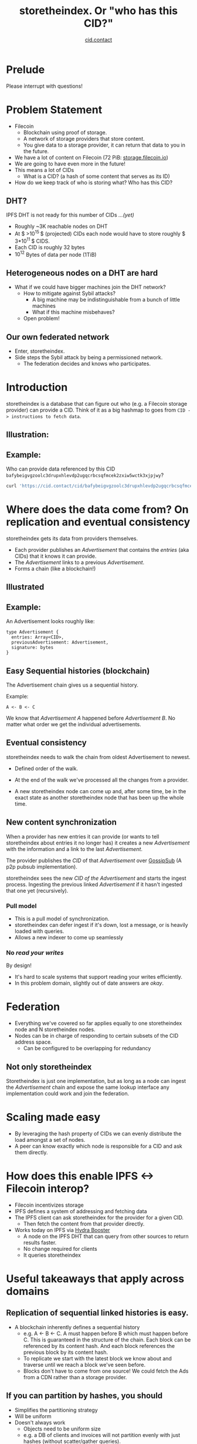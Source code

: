 #+TITLE: storetheindex. Or "who has this CID?"
#+SUBTITLE:[[https://cid.contact/][ cid.contact]]

* Prelude
Please interrupt with questions!

* Problem Statement
- Filecoin [[file:assets/filecoin-logo.svg]]
  - Blockchain using proof of storage.
  - A network of storage providers that store content.
  - You give data to a storage provider, it can return that data to you in the future.
- We have a lot of content on Filecoin (72 PiB: [[https://storage.filecoin.io/][storage.filecoin.io]])
- We are going to have even more in the future!
- This means a lot of CIDs
  - What is a CID? (a hash of some content that serves as its ID)
- How do we keep track of who is storing what? Who has this CID?
** DHT?
IPFS DHT is not ready for this number of CIDs /...(yet)/

- Roughly ~3K reachable nodes on DHT
- At $ >10^{15 }$ (projected) CIDs each node would have to store roughly $ 3*10^{11 }$ CIDS.
- Each CID is roughly 32 bytes
- $10^{12}$ Bytes of data per node (1TiB)
** Heterogeneous nodes on a DHT are hard
- What if we could have bigger machines join the DHT network?
  - How to mitigate against Sybil attacks?
    - A big machine may be indistinguishable from a bunch of little machines
    - What if this machine misbehaves?
  - Open problem!
** Our own federated network
- Enter, storetheindex.
- Side steps the Sybil attack by being a permissioned network.
  - The federation decides and knows who participates.

* Introduction
storetheindex is a database that can figure out who (e.g. a Filecoin storage provider) can provide a CID. Think of it as a big hashmap to goes from =CID -> instructions to fetch data=.
** Illustration:
#+ATTR_HTML: :width 50% :height 50%
[[file:assets/ecosystem.png]]

** Example:
Who can provide data referenced by this CID =bafybeigvgzoolc3drupxhlevdp2ugqcrbcsqfmcek2zxiw5wctk3xjpjwy=?
#+begin_src bash
curl 'https://cid.contact/cid/bafybeigvgzoolc3drupxhlevdp2ugqcrbcsqfmcek2zxiw5wctk3xjpjwy' | jq '.MultihashResults[].ProviderResults[].Provider.ID'
#+end_src

#+RESULTS:
| 12D3KooWDaha2JyiYKqQQbobTva1vX6cnP5HrvwUsv5KPvAQJ1ST |
| 12D3KooWDaha2JyiYKqQQbobTva1vX6cnP5HrvwUsv5KPvAQJ1ST |
| 12D3KooWM4wsQ3kdd8CDHiVDQthU9JZ9KqsxSdSQT2xj6TAdDth5 |
| 12D3KooW9yi2xLhXds9HC4x9vRN99mphq6ds8qN2YRf8zks1F32G |
| 12D3KooWDMJSprsuxhjJVnuQQcyibc5GxanUUxpDzHU74rhknqkU |


* Where does the data come from? On replication and eventual consistency
storetheindex gets its data from providers themselves.

- Each provider publishes an /Advertisement/ that contains the /entries/ (aka CIDs) that it knows it can provide.
- The /Advertisement/ links to a previous /Advertisement/.
- Forms a chain (like a blockchain!)

** Illustrated
#+ATTR_HTML: :width 50% :height 50%
[[file:assets/adchain.png]]

** Example:
An Advertisement looks roughly like:
#+begin_src
type Advertisement {
  entries: Array<CID>,
  previousAdvertisement: Advertisement,
  signature: bytes
}
#+end_src
** Easy Sequential histories (blockchain)
The Advertisement chain gives us a sequential history.

Example:
#+begin_src
A <- B <- C
#+end_src
We know that /Advertisement A/ happened before /Advertisement B/. No matter what order we get the individual advertisements.
** Eventual consistency
storetheindex needs to walk the chain from oldest Advertisement to newest.
- Defined order of the walk.
- At the end of the walk we've processed all the changes from a provider.

- A new storetheindex node can come up and, after some time, be in the exact state as another storetheindex node that has been up the whole time.

** New content synchronization
When a provider has new entries it can provide (or wants to tell storetheindex about entries it no longer has) it creates a new /Advertisement/ with the information and a link to the last /Advertisement/.

The provider publishes the /CID/ of that /Advertisement/ over [[https://github.com/libp2p/specs/tree/master/pubsub/gossipsub][GossipSub]] (A p2p pubsub implementation).

storetheindex sees the new /CID of the/ /Advertisement/ and starts the ingest process. Ingesting the previous linked /Advertisement/ if it hasn't ingested that one yet (recursively).

*** Pull model
- This is a pull model of synchronization.
- storetheindex can defer ingest if it's down, lost a message, or is heavily loaded with queries.
- Allows a new indexer to come up seamlessly
*** No /read your writes/
By design!

- It's hard to scale systems that support reading your writes efficiently.
- In this problem domain, slightly out of date answers are /okay/.


* Federation
- Everything we've covered so far applies equally to one storetheindex node and N storetheindex nodes.
- Nodes can be in charge of responding to certain subsets of the CID address space.
  - Can be configured to be overlapping for redundancy
** Not only storetheindex
Storetheindex is just one implementation, but as long as a node can ingest the /Advertisement/ chain and expose the same lookup interface any implementation could work and join the federation.

* Scaling made easy
- By leveraging the hash property of CIDs we can evenly distribute the load amongst a set of nodes.
- A peer can know exactly which node is responsible for a CID and ask them directly.
* How does this enable IPFS <-> Filecoin interop?
- Filecoin incentivizes storage
- IPFS defines a system of addressing and fetching data
- The IPFS client can ask storetheindex for the provider for a given CID.
  - Then fetch the content from that provider directly.
- Works today on IPFS via [[https://github.com/libp2p/hydra-booster][Hydra Booster]]
  - A node on the IPFS DHT that can query from other sources to return results faster.
  - No change required for clients
  - It queries storetheindex
* Useful takeaways that apply across domains
** Replication of sequential linked histories is easy.
- A blockchain inherently defines a sequential history
  - e.g. A <- B <- C.
     A must happen before B which must happen before C. This is guaranteed in the structure of the chain. Each block can be referenced by its content hash. And each block references the previous block by its content hash.
  - To replicate we start with the latest block we know about and traverse until we reach a block we've seen before.
  - Blocks don't have to come from one source!
    We could fetch the Ads from a CDN rather than a storage provider.
** If you can partition by hashes, you should
- Simplifies the partitioning strategy
- Will be uniform
- Doesn't always work
  - Objects need to be uniform size
  - e.g. a DB of clients and invoices will not partition evenly with just hashes (without scatter/gather queries).

* storetheindex and /you/
** I'd like to propose/make changes
- Please file an issue on [[https://github.com/filecoin-project/storetheindex][storetheindex repo]] to discuss changes.
- You can reach out to us on the ~#storetheindex~ channel in Filecoin Slack.
** I'd like to join the indexer federation.
Let's chat!
 - It is storage intensive, and possibly bandwidth intensive. On the plus side, queries are easily cacheable.
 - You should be able to provide some decent uptime (> 99.9%). We hope to relax this requirement in the future.
** I store content addressed data, and I want to tell people about it:
- If you're a storage provider running Lotus, You already have this ability!
- Otherwise look at https://github.com/filecoin-project/index-provider. You'll need to use this as a library to create and publish Advertisements.
  - Let us know! we'd be happy to help unblock you and get you started.

* Where can I follow along? + Questions
- https://github.com/filecoin-project/storetheindex
- https://cid.contact/
- These slides: https://github.com/MarcoPolo/storetheindex-p2p-paris-presentation
** Your questions!

* Bonus Content
** Efficient Hash Indexed Data:
On what storetheindex uses as its underlying datastore.
https://github.com/vmx/storethehash in Rust. [[https://github.com/hannahhoward/go-storethehash][Go version]]
